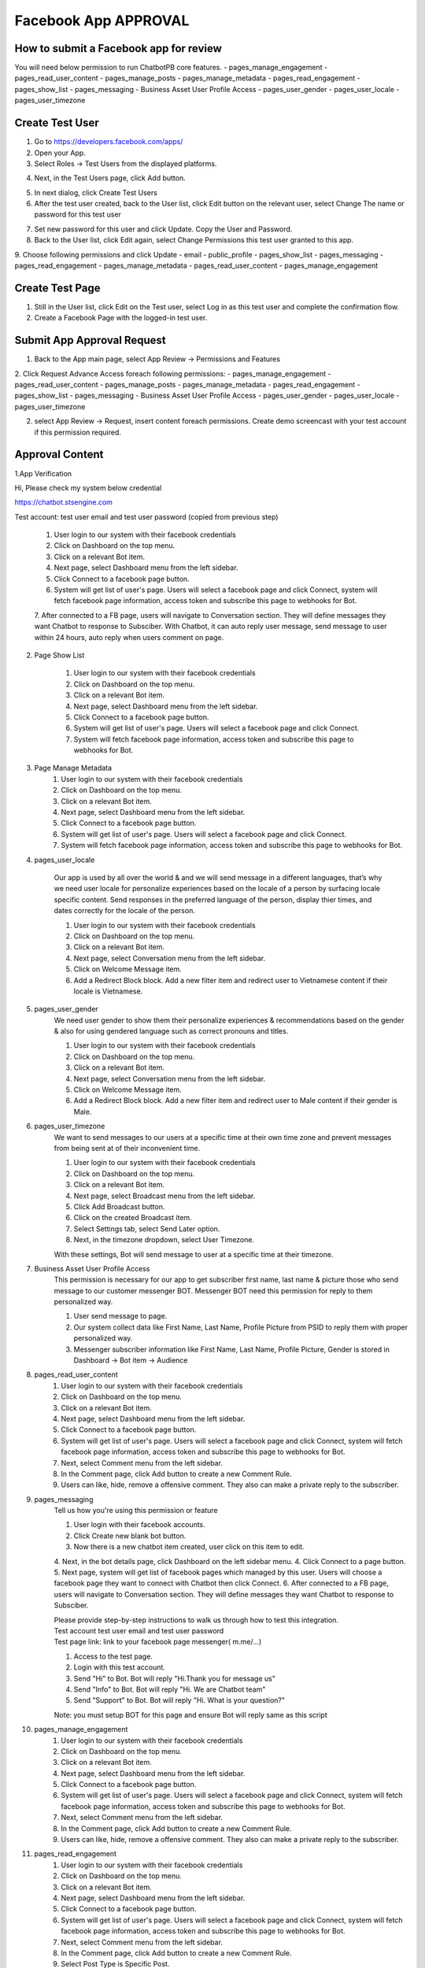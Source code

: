 Facebook App APPROVAL
==============

==============
How to submit a Facebook app for review
==============

You will need below permission to run ChatbotPB core features.
- pages_manage_engagement
- pages_read_user_content
- pages_manage_posts
- pages_manage_metadata
- pages_read_engagement
- pages_show_list
- pages_messaging
- Business Asset User Profile Access
- pages_user_gender
- pages_user_locale
- pages_user_timezone

==============
Create Test User
==============
1. Go to https://developers.facebook.com/apps/

2. Open your App.

3. Select Roles -> Test Users from the displayed platforms.

.. image:: ../assets/images/facebook_app12.gif

4. Next, in the Test Users page, click Add button.

.. image:: ../assets/images/facebook_app13.gif

5. In next dialog, click Create Test Users
6. After the test user created, back to the User list, click Edit button on the relevant user, select Change The name or password for this test user

.. image:: ../assets/images/facebook_app14.gif

7. Set new password for this user and click Update. Copy the User and Password.

8. Back to the User list, click Edit again, select Change Permissions this test user granted to this app.
9. Choose following permissions and click Update
- email
- public_profile
- pages_show_list
- pages_messaging
- pages_read_engagement
- pages_manage_metadata
- pages_read_user_content
- pages_manage_engagement

.. image:: ../assets/images/facebook_app15.gif



==============
Create Test Page
==============

1. Still in the User list, click Edit on the Test user, select Log in as this test user and complete the confirmation flow.

2. Create a Facebook Page with the logged-in test user.


==============
Submit App Approval Request
==============

1. Back to the App main page, select App Review -> Permissions and Features

.. image:: ../assets/images/facebook_app19.gif

2. Click Request Advance Access foreach following permissions: 
- pages_manage_engagement
- pages_read_user_content
- pages_manage_posts
- pages_manage_metadata
- pages_read_engagement
- pages_show_list
- pages_messaging
- Business Asset User Profile Access
- pages_user_gender
- pages_user_locale
- pages_user_timezone


2. select App Review -> Request, insert content foreach permissions. Create demo screencast with your test account if this permission required.

==============
Approval Content
==============

1.App Verification 

Hi, Please check my system below credential

https://chatbot.stsengine.com

Test account: test user email and test user password (copied from previous step)

	1. User login to our system with their facebook credentials
	2. Click on Dashboard on the top menu.
	3. Click on a relevant Bot item.
	4. Next page, select Dashboard menu from the left sidebar.
	5. Click Connect to a facebook page button.
	6. System will get list of user's page. Users will select a facebook page and click Connect, system will fetch facebook page information, access token and subscribe this page to webhooks for Bot.
	7. After connected to a FB page, users will navigate to Conversation section. They will define messages they want Chatbot to response to Subsciber.
	With Chatbot, it can auto reply user message, send message to user within 24 hours, auto reply when users comment on page.

	
2. Page Show List

	1. User login to our system with their facebook credentials
	2. Click on Dashboard on the top menu.
	3. Click on a relevant Bot item.
	4. Next page, select Dashboard menu from the left sidebar.
	5. Click Connect to a facebook page button.
	6. System will get list of user's page. Users will select a facebook page and click Connect.
	7. System will fetch facebook page information, access token and subscribe this page to webhooks for Bot.
	
3. Page Manage Metadata
	1. User login to our system with their facebook credentials
	2. Click on Dashboard on the top menu.
	3. Click on a relevant Bot item.
	4. Next page, select Dashboard menu from the left sidebar.
	5. Click Connect to a facebook page button.
	6. System will get list of user's page. Users will select a facebook page and click Connect.
	7. System will fetch facebook page information, access token and subscribe this page to webhooks for Bot.
	
4. pages_user_locale

	Our app is used by all over the world & and we will send message in a different languages, that’s why we need user locale for personalize experiences based on the locale of a person by surfacing locale specific content. Send responses in the preferred language of the person, display thier times, and dates correctly for the locale of the person.

	1. User login to our system with their facebook credentials
	2. Click on Dashboard on the top menu.
	3. Click on a relevant Bot item.
	4. Next page, select Conversation menu from the left sidebar.
	5. Click on Welcome Message item.
	6. Add a Redirect Block block. Add a new filter item and redirect user to Vietnamese content if their locale is Vietnamese.
	
5. pages_user_gender
	We need user gender to show them their personalize experiences & recommendations based on the gender & also for using gendered language such as correct pronouns and titles.

	1. User login to our system with their facebook credentials
	2. Click on Dashboard on the top menu.
	3. Click on a relevant Bot item.
	4. Next page, select Conversation menu from the left sidebar.
	5. Click on Welcome Message item.
	6. Add a Redirect Block block. Add a new filter item and redirect user to Male content if their gender is Male.
	
6. pages_user_timezone
	We want to send messages to our users at a specific time at their own time zone and prevent messages from being sent at of their inconvenient time.

	1. User login to our system with their facebook credentials
	2. Click on Dashboard on the top menu.
	3. Click on a relevant Bot item.
	4. Next page, select Broadcast menu from the left sidebar.
	5. Click Add Broadcast button.
	6. Click on the created Broadcast item.
	7. Select Settings tab, select Send Later option.
	8. Next, in the timezone dropdown, select User Timezone.

	With these settings, Bot will send message to user at a specific time at their timezone.

7. Business Asset User Profile Access
	This permission is necessary for our app to get subscriber first name, last name & picture those who send message to our customer messenger BOT. Messenger BOT need this permission for reply to them personalized way.

	1. User send message to page.
	2. Our system collect data like First Name, Last Name, Profile Picture from PSID to reply them with proper personalized way.
	3. Messenger subscriber information like First Name, Last Name, Profile Picture, Gender is stored in Dashboard -> Bot item -> Audience
	
8. pages_read_user_content
	1. User login to our system with their facebook credentials
	2. Click on Dashboard on the top menu.
	3. Click on a relevant Bot item.
	4. Next page, select Dashboard menu from the left sidebar.
	5. Click Connect to a facebook page button.
	6. System will get list of user's page. Users will select a facebook page and click Connect, system will fetch facebook page information, access token and subscribe this page to webhooks for Bot.
	7. Next, select Comment menu from the left sidebar.
	8. In the Comment page, click Add button to create a new Comment Rule.
	9. Users can like, hide, remove a offensive comment. They also can make a private reply to the subscriber.

9. pages_messaging
	| Tell us how you're using this permission or feature
	
	1. User login with their facebook accounts.
	2. Click Create new blank bot button.
	3. Now there is a new chatbot item created, user click on this item to edit.
	4. Next, in the bot details page, click Dashboard on the left sidebar menu.
	4. Click Connect to a page button.
	5. Next page, system will get list of facebook pages which managed by this user. Users will choose a facebook page they want to connect with Chatbot then click Connect.
	6. After connected to a FB page, users will navigate to Conversation section. They will define messages they want Chatbot to response to Subsciber.
	
	| Please provide step-by-step instructions to walk us through how to test this integration.
	| Test account test user email and test user password
	| Test page link: link to your facebook page messenger( m.me/...)
	1. Access to the test page. 
	2. Login with this test account. 
	3. Send "Hi" to Bot. Bot will reply "Hi.Thank you for message us" 
	4. Send "Info" to Bot. Bot will reply "Hi. We are Chatbot team" 
	5. Send "Support" to Bot. Bot will reply "Hi. What is your question?" 
	
	Note: you must setup BOT for this page and ensure Bot will reply same as this script
	
10. pages_manage_engagement
	1. User login to our system with their facebook credentials
	2. Click on Dashboard on the top menu.
	3. Click on a relevant Bot item.
	4. Next page, select Dashboard menu from the left sidebar.
	5. Click Connect to a facebook page button.
	6. System will get list of user's page. Users will select a facebook page and click Connect, system will fetch facebook page information, access token and subscribe this page to webhooks for Bot.
	7. Next, select Comment menu from the left sidebar.
	8. In the Comment page, click Add button to create a new Comment Rule.
	9. Users can like, hide, remove a offensive comment. They also can make a private reply to the subscriber.

11. pages_read_engagement
	1. User login to our system with their facebook credentials
	2. Click on Dashboard on the top menu.
	3. Click on a relevant Bot item.
	4. Next page, select Dashboard menu from the left sidebar.
	5. Click Connect to a facebook page button.
	6. System will get list of user's page. Users will select a facebook page and click Connect, system will fetch facebook page information, access token and subscribe this page to webhooks for Bot.
	7. Next, select Comment menu from the left sidebar.
	8. In the Comment page, click Add button to create a new Comment Rule.
	9. Select Post Type is Specific Post.
	10. Next, click Select Post button.
	11. A popup with a list of Facebook Posts of this Page will show.
	12. User select a Post then click Select